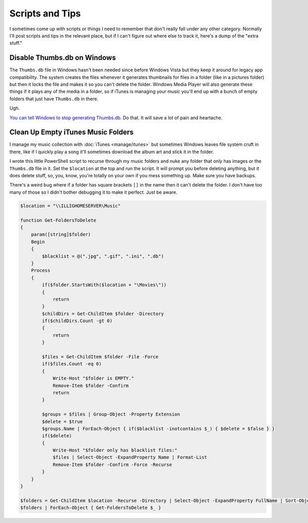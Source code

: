 ================
Scripts and Tips
================

I sometimes come up with scripts or things I need to remember that don't really fall under any other category. Normally I'll post scripts and tips in the relevant place, but if I can't figure out where else to track it, here's a dump of the "extra stuff."

Disable Thumbs.db on Windows
============================

The ``Thumbs.db`` file in Windows hasn't been needed since before Windows Vista but they keep it around for legacy app compatibility. The system creates the files whenever it generates thumbnails for files in a folder (like in a pictures folder) but then it locks the file and makes it so you can't delete the folder. Windows Media Player will also generate these things if it plays any of the media in a folder, so if iTunes is managing your music you'll end up with a bunch of empty folders that just have ``Thumbs.db`` in there.

Ugh.

`You can tell Windows to stop generating Thumbs.db <http://www.sitepoint.com/switch-off-thumbs-db-in-windows/>`_. Do that. It will save a lot of pain and heartache.


Clean Up Empty iTunes Music Folders
===================================

I manage my music collection with :doc:`iTunes <manage/itunes>` but sometimes Windows leaves file system cruft in there, like if I quickly play a song it'll sometimes download the album art and stick it in the folder.

I wrote this little PowerShell script to recurse through my music folders and nuke any folder that only has images or the ``Thumbs.db`` file in it. Set the ``$location`` at the top and run the script. It will prompt you before deleting anything, but it does delete stuff, so, you, know, you're totally on your own if you mess something up. Make sure you have backups.

There's a weird bug where if a folder has square brackets ``[]`` in the name then it can't delete the folder. I don't have too many of those so I didn't bother debugging it to make it perfect. Just be aware.

.. sourcecode:: powershell

        $location = "\\ILLIGHOMESERVER\Music"

        function Get-FoldersToDelete
        {
            param([string]$folder)
            Begin
            {
                $blacklist = @(".jpg", ".gif", ".ini", ".db")
            }
            Process
            {
                if($folder.StartsWith($location + "\Movies\"))
                {
                    return
                }
                $childDirs = Get-ChildItem $folder -Directory
                if($childDirs.Count -gt 0)
                {
                    return
                }

                $files = Get-ChildItem $folder -File -Force
                if($files.Count -eq 0)
                {
                    Write-Host "$folder is EMPTY."
                    Remove-Item $folder -Confirm
                    return
                }

                $groups = $files | Group-Object -Property Extension
                $delete = $true
                $groups.Name | ForEach-Object { if($blacklist -inotcontains $_) { $delete = $false } }
                if($delete)
                {
                    Write-Host "$folder only has blacklist files:"
                    $files | Select-Object -ExpandProperty Name | Format-List
                    Remove-Item $folder -Confirm -Force -Recurse
                }
            }
        }

        $folders = Get-ChildItem $location -Recurse -Directory | Select-Object -ExpandProperty FullName | Sort-Object -Descending -Property Length
        $folders | ForEach-Object { Get-FoldersToDelete $_ }

